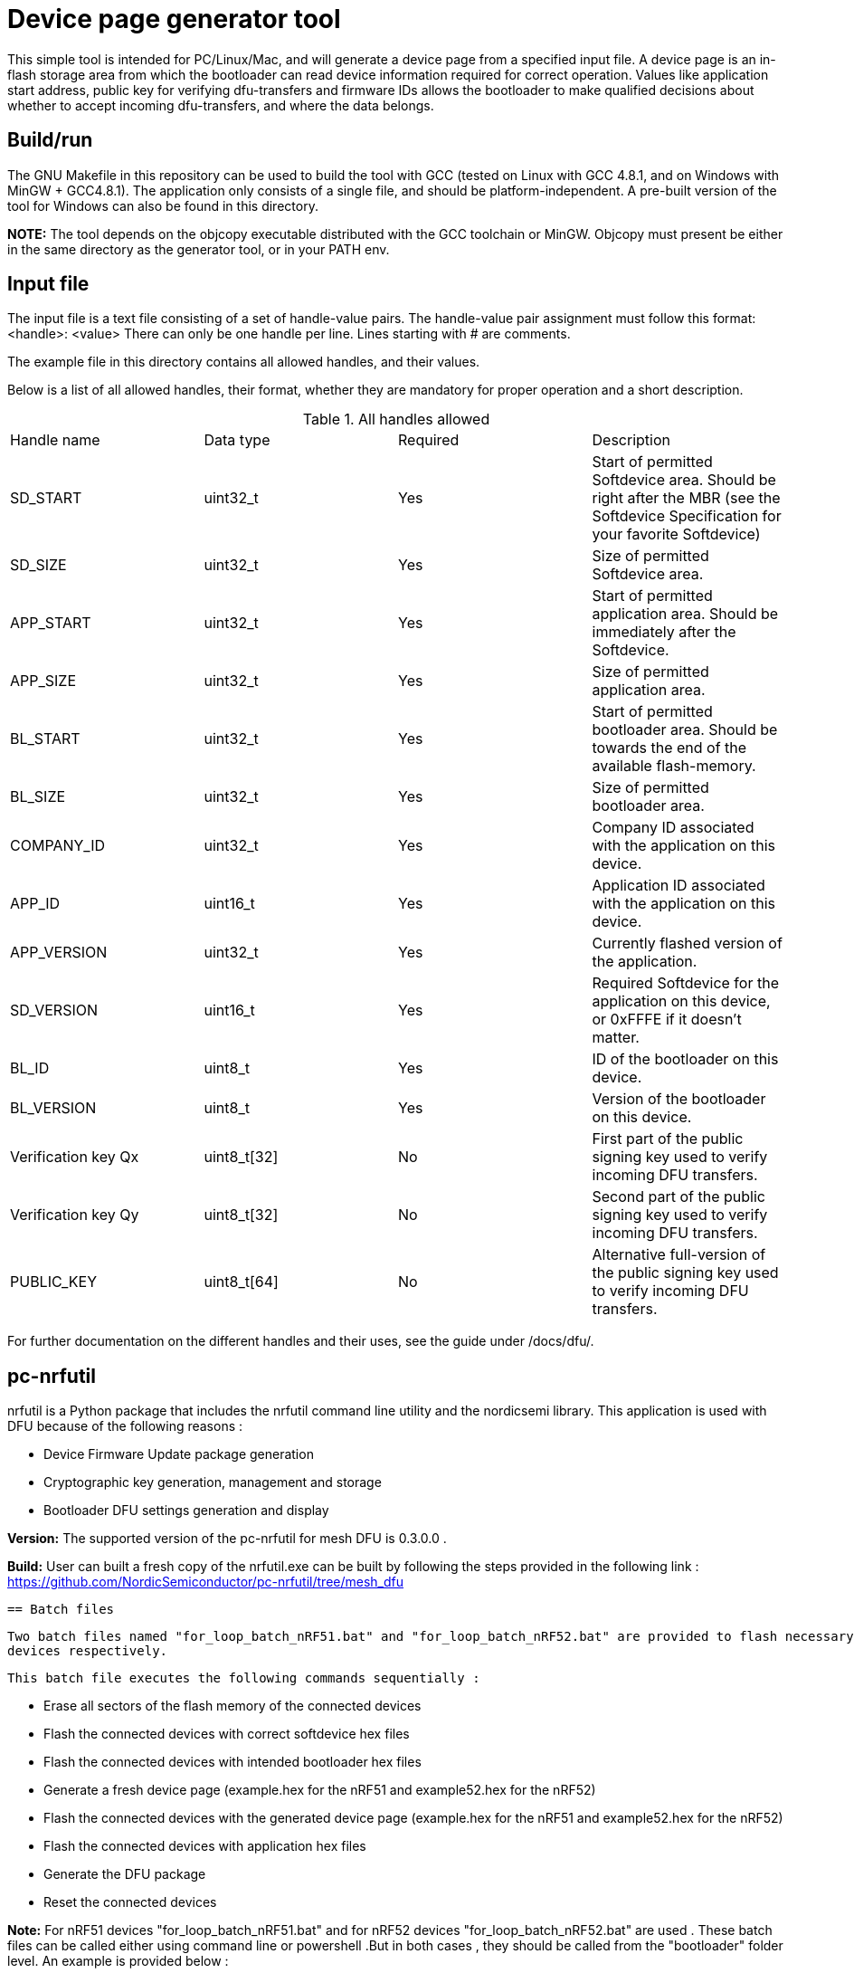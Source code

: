 = Device page generator tool

This simple tool is intended for PC/Linux/Mac, and will generate a device page from a
specified input file. A device page is an in-flash storage area from which the bootloader can read
device information required for correct operation. Values like application start address, public
key for verifying dfu-transfers and firmware IDs allows the bootloader to make qualified decisions
about whether to accept incoming dfu-transfers, and where the data belongs.

== Build/run
The GNU Makefile in this repository can be used to build the tool with GCC (tested on Linux with GCC
4.8.1, and on Windows with MinGW + GCC4.8.1). The application
only consists of a single file, and should be platform-independent. A pre-built version of the
tool for Windows can also be found in this directory.

*NOTE:* The tool depends on the objcopy executable distributed with the GCC toolchain or MinGW.
Objcopy must present be either in the same directory as the generator tool, or in your PATH env.

== Input file

The input file is a text file consisting of a set of handle-value pairs.
The handle-value pair assignment must follow this format:
<handle>: <value>
There can only be one handle per line. Lines starting with # are comments.

The example file in this directory contains all allowed handles, and their values.

Below is a list of all allowed handles, their format, whether they are mandatory for proper
operation and a short description.

.All handles allowed
|===
|Handle name    | Data type | Required  | Description
|SD_START       | uint32_t  | Yes       | Start of permitted Softdevice area. Should be right after the MBR (see the Softdevice Specification for your favorite Softdevice)
|SD_SIZE        | uint32_t  | Yes       | Size of permitted Softdevice area.
|APP_START      | uint32_t  | Yes       | Start of permitted application area. Should be immediately after the Softdevice.
|APP_SIZE       | uint32_t  | Yes       | Size of permitted application area.
|BL_START       | uint32_t  | Yes       | Start of permitted bootloader area. Should be towards the end of the available flash-memory.
|BL_SIZE        | uint32_t  | Yes       | Size of permitted bootloader area.
|COMPANY_ID     | uint32_t  | Yes       | Company ID associated with the application on this device.
|APP_ID         | uint16_t  | Yes       | Application ID associated with the application on this device.
|APP_VERSION    | uint32_t  | Yes       | Currently flashed version of the application.
|SD_VERSION     | uint16_t  | Yes       | Required Softdevice for the application on this device, or 0xFFFE if it doesn't matter.
|BL_ID          | uint8_t   | Yes       | ID of the bootloader on this device.
|BL_VERSION     | uint8_t   | Yes       | Version of the bootloader on this device.
|Verification key Qx | uint8_t[32] | No | First part of the public signing key used to verify incoming DFU transfers.
|Verification key Qy | uint8_t[32] | No | Second part of the public signing key used to verify incoming DFU transfers.
|PUBLIC_KEY     | uint8_t[64] | No      | Alternative full-version of the public signing key used to verify incoming DFU transfers.
|===


For further documentation on the different handles and their uses, see the guide under /docs/dfu/.

== pc-nrfutil

nrfutil is a Python package that includes the nrfutil command line utility and the nordicsemi library. This application is used with DFU because of the 
following reasons :

* Device Firmware Update package generation
* Cryptographic key generation, management and storage
* Bootloader DFU settings generation and display

*Version:* The supported version of the pc-nrfutil for mesh DFU is 0.3.0.0 .

*Build:* User can built a fresh copy of the nrfutil.exe can be built by following the steps provided in the following link :
 https://github.com/NordicSemiconductor/pc-nrfutil/tree/mesh_dfu

 == Batch files
 
 Two batch files named "for_loop_batch_nRF51.bat" and "for_loop_batch_nRF52.bat" are provided to flash necessary hex files into all connected nRF51 and nRF52 
 devices respectively. 
 
 This batch file executes the following commands sequentially :

* Erase all sectors of the flash memory of the connected devices
* Flash the connected devices with correct softdevice hex files
* Flash the connected devices with intended bootloader hex files
* Generate a fresh device page (example.hex for the nRF51 and example52.hex for the nRF52)
* Flash the connected devices with the generated device page (example.hex for the nRF51 and example52.hex for the nRF52)
* Flash the connected devices with application hex files 
* Generate the DFU package 
* Reset the connected devices 

*Note:* For nRF51 devices "for_loop_batch_nRF51.bat" and for nRF52 devices "for_loop_batch_nRF52.bat" are used . These batch files can be called either using 
command line or powershell .But in both cases , they should be called from the "bootloader" folder level. An example is provided below :

*From command line for nRF51 : C:\Users\Desktop\nRF51-ble-broadcast-mesh-private\nRF51\bootloader>.\pc-util\for_loop_batch_nRF51.bat
*From Powershell for nRf51 : PS C:\Users\anba\Desktop\nRF51-ble-broadcast-mesh-private\nRF51\bootloader> cmd /c .\pc-util\for_loop_batch_nRF51.bat
*From command line for nRF52 : C:\Users\Desktop\nRF51-ble-broadcast-mesh-private\nRF51\bootloader>.\pc-util\for_loop_batch_nRF52.bat
*From Powershell for nRf52 : PS C:\Users\anba\Desktop\nRF51-ble-broadcast-mesh-private\nRF51\bootloader> cmd /c .\pc-util\for_loop_batch_nRF52.bat
 
 
 
 
 
 
 
 
 
 
 
 
 

